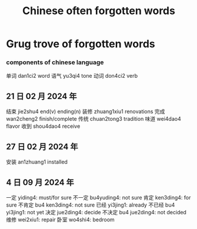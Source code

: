 :PROPERTIES:
:ID:       57f6f7f9-dd12-4d99-b2dc-aeeb43908340
:END:
#+title: Chinese often forgotten words

* Grug trove of forgotten words

*** components of chinese language
单词 dan1ci2 word
语气 yu3qi4 tone
动词 don4ci2 verb

** 21 日 02 月 2024 年
结束 jie2shu4 end(v) ending(n)
装修 zhuang1xiu1 renovations
完成 wan2cheng2 finish/complete
传统 chuan2tong3 tradition
味道 wei4dao4 flavor
收到 shou4dao4 receive

** 27 日 02 月 2024 年
安装 an1zhuang1 installed

** 4 日 09 月 2024 年
一定 yiding4: must/for sure
不一定 bu4yuding4: not sure
肯定 ken3ding4: for sure
不肯定 bu4 ken3ding4: not sure
已经 yi3jing1: already
不已经 bu4 yi3jing1: not yet
决定 jue2ding4: decide
不决定 bu4 jue2ding4: not decided
维修 wei2xiu1: repair
卧室 wo4shi4: bedroom
